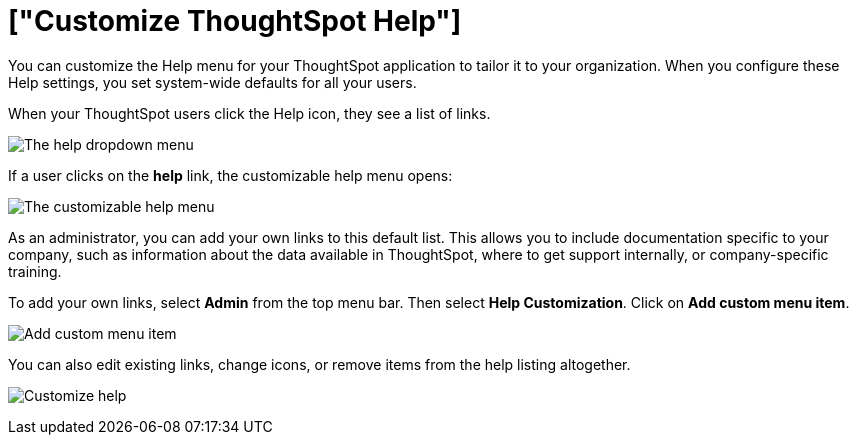 = ["Customize ThoughtSpot Help"]
:last_updated: 1/17/2020
:permalink: /:collection/:path.html
:sidebar: mydoc_sidebar
:summary: You can customize ThoughtSpot Help to be specific to your data, examples, and documentation.

You can customize the Help menu for your ThoughtSpot application to tailor it to your organization.
When you configure these Help settings, you set system-wide defaults for all your users.

When your ThoughtSpot users click the Help icon, they see a list of links.

image:{{ site.baseurl }}/images/gettingstarted-help-menu.png[The help dropdown menu]
// {% include image.html file="gettingstarted-help-menu.png" title="The help dropdown menu" alt="The help menu is in the top right of your screen, next to your profile." caption="The help dropdown menu" %}

If a user clicks on the *help* link, the customizable help menu opens:

image:{{ site.baseurl }}/images/gettingstarted-helpbox.png[The customizable help menu]
// {% include image.html file="gettingstarted-helpbox.png" title="The customizable help menu" alt="If you click on Help from the help dropdown menu, it opens the customizable help menu, with links to helpful articles, videos, and downloads." caption="The customizable help menu" %}

As an administrator, you can add your own links to this default list.
This allows you to include documentation specific to your company, such as information about the data available in ThoughtSpot, where to get support internally, or company-specific training.

To add your own links, select *Admin* from the top menu bar.
Then select *Help Customization*.
Click on *Add custom menu item*.

image:{{ site.baseurl }}/images/gettingstarted-helpmenu-additem.png[Add custom menu item]
// {% include image.html file="gettingstarted-helpmenu-additem.png" title="Add custom menu item" alt="Add a custom menu item from Help Customization in the Admin section." caption="Add custom menu item" %}

You can also edit existing links, change icons, or remove items from the help listing altogether.

image:{{ site.baseurl }}/images/gettingstarted-helpcustomize.png[Customize help]
// {% include image.html file="gettingstarted-helpcustomize.png" title="Customize help" alt="You can edit default links, change icons, remove items, and add your own items." caption="Customize help" %}
